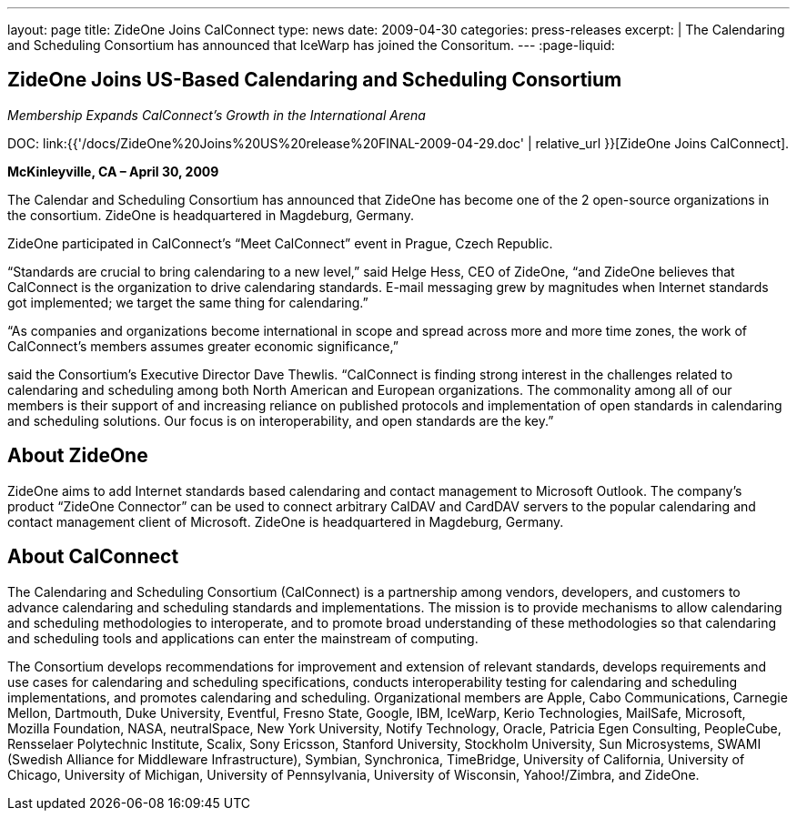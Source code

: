 ---
layout: page
title:  ZideOne Joins CalConnect
type: news
date: 2009-04-30
categories: press-releases
excerpt: |
  The Calendaring and Scheduling Consortium has announced that IceWarp has
  joined the Consoritum.
---
:page-liquid:

== ZideOne Joins US-Based Calendaring and Scheduling Consortium

_Membership Expands CalConnect’s Growth in the International Arena_

DOC: link:{{'/docs/ZideOne%20Joins%20US%20release%20FINAL-2009-04-29.doc' | relative_url }}[ZideOne Joins CalConnect].

*McKinleyville, CA – April 30, 2009*

The Calendar and Scheduling Consortium
has announced that ZideOne has become one of the 2 open-source organizations in
the consortium. ZideOne is headquartered in Magdeburg, Germany.

ZideOne participated in CalConnect’s “Meet CalConnect” event in Prague,
Czech Republic.

“Standards are crucial to bring calendaring to a new level,” said Helge
Hess, CEO of ZideOne, “and ZideOne believes that CalConnect is the
organization to drive calendaring standards. E-mail messaging grew by
magnitudes when Internet standards got implemented; we target the same
thing for calendaring.”

“As companies and organizations become international in scope and spread
across more and more time zones, the work of CalConnect’s members
assumes greater economic significance,”

said the Consortium’s Executive Director Dave Thewlis. “CalConnect is
finding strong interest in the challenges related to calendaring and
scheduling among both North American and European organizations. The
commonality among all of our members is their support of and increasing
reliance on published protocols and implementation of open standards in
calendaring and scheduling solutions. Our focus is on interoperability,
and open standards are the key.”

== About ZideOne

ZideOne aims to add Internet standards based calendaring and contact management
to Microsoft Outlook. The company’s product “ZideOne Connector” can be used to
connect arbitrary CalDAV and CardDAV servers to the popular calendaring and
contact management client of Microsoft. ZideOne is headquartered in Magdeburg,
Germany.

== About CalConnect

The Calendaring and Scheduling Consortium (CalConnect) is a partnership among
vendors, developers, and customers to advance calendaring and scheduling
standards and implementations. The mission is to provide mechanisms to allow
calendaring and scheduling methodologies to interoperate, and to promote broad
understanding of these methodologies so that calendaring and scheduling tools
and applications can enter the mainstream of computing.

The Consortium develops recommendations for improvement and extension of
relevant standards, develops requirements and use cases for calendaring and
scheduling specifications, conducts interoperability testing for calendaring and
scheduling implementations, and promotes calendaring and scheduling.
Organizational members are Apple, Cabo Communications, Carnegie Mellon,
Dartmouth, Duke University, Eventful, Fresno State, Google, IBM, IceWarp, Kerio
Technologies, MailSafe, Microsoft, Mozilla Foundation, NASA, neutralSpace, New
York University, Notify Technology, Oracle, Patricia Egen Consulting,
PeopleCube, Rensselaer Polytechnic Institute, Scalix, Sony Ericsson, Stanford
University, Stockholm University, Sun Microsystems, SWAMI (Swedish Alliance for
Middleware Infrastructure), Symbian, Synchronica, TimeBridge, University of
California, University of Chicago, University of Michigan, University of
Pennsylvania, University of Wisconsin, Yahoo!/Zimbra, and ZideOne.
